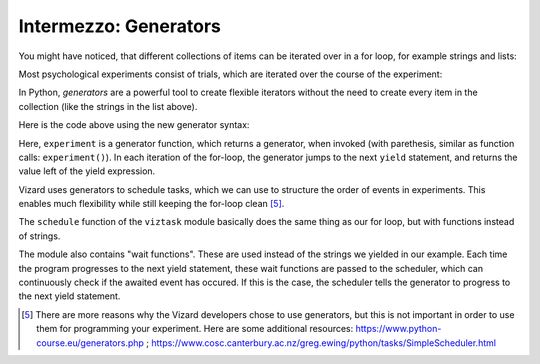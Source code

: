 .. Author: Benjamin Knopp
.. License: CC-BY


Intermezzo: Generators
======================

You might have noticed, that different collections of items can be
iterated over in a for loop, for example strings and lists:

.. activecode:: ac22_1

    for element in [1, 2, 3]:
        print(element)
    for char in "123":
        print(char)

Most psychological experiments consist of trials, which are iterated
over the course of the experiment:

.. activecode:: ac22_2

    for trial in ["TrialA", "TrialB", "TrialC"]:
        print(trial)

In Python, `generators` are a powerful tool to create flexible iterators without
the need to create every item in the collection (like the strings in the list above).

Here is the code above using the new generator syntax:

.. activecode:: ac22_3

    def experiment():
        yield "TrialA"
        yield "TrialB"
        yield "TrialC"
        
    for trial in experiment():
        print(trial)

Here, ``experiment`` is a generator function, which returns a generator, when invoked (with parethesis, similar as function calls: ``experiment()``).
In each iteration of the for-loop, the generator jumps to the next ``yield`` statement, and returns the value left of the yield expression.

.. Let's extend this example, to get some intuition why generators are useful for scheduling tasks within an experiment:
..
.. .. code-block:: python
..     def experiment():
..         print("Subject is doing Trial A")
..         yield "TrialA is finished"
..         print("Subject is doing Trial B")
..         yield "TrialB is finished"
..         print("Subject is doing Trial C")
..         yield "TrialC is finished"
..         
..     for trial in experiment():
..         print(trial)

Vizard uses generators to schedule tasks, which we can use to structure the
order of events in experiments. This enables much flexibility while still
keeping the for-loop clean [5]_. 

The ``schedule`` function of the ``viztask`` module basically does the same 
thing as our for loop, but with functions instead of strings.

The module also contains "wait functions". These are used instead of
the strings we yielded in our example. Each time the program progresses
to the next yield statement, these wait functions are passed to the scheduler,
which can continuously check if the awaited event has occured. If this
is the case, the scheduler tells the generator to progress to the next yield
statement.

.. [5] There are more reasons why the Vizard developers chose to use generators, but this is not important in order to use them for programming your experiment. Here are some additional resources: https://www.python-course.eu/generators.php ; https://www.cosc.canterbury.ac.nz/greg.ewing/python/tasks/SimpleScheduler.html
